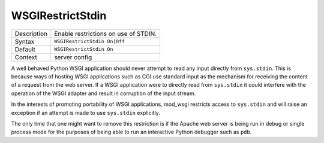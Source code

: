 =================
WSGIRestrictStdin
=================

+----------------+-----------------------------------------------------------+
| Description    | Enable restrictions on use of STDIN.                      |
+----------------+-----------------------------------------------------------+
| Syntax         | ``WSGIRestrictStdin On|Off``                              |
+----------------+-----------------------------------------------------------+
| Default        | ``WSGIRestrictStdin On``                                  |
+----------------+-----------------------------------------------------------+
| Context        | server config                                             |
+----------------+-----------------------------------------------------------+

A well behaved Python WSGI application should never attempt to read any
input directly from ``sys.stdin``. This is because ways of hosting WSGI
applications such as CGI use standard input as the mechanism for receiving
the content of a request from the web server. If a WSGI application were to
directly read from ``sys.stdin`` it could interfere with the operation of
the WSGI adapter and result in corruption of the input stream.

In the interests of promoting portability of WSGI applications, mod_wsgi
restricts access to ``sys.stdin`` and will raise an exception if an
attempt is made to use ``sys.stdin`` explicitly.

The only time that one might want to remove this restriction is if the Apache
web server is being run in debug or single process mode for the purposes of
being able to run an interactive Python debugger such as ``pdb``.

